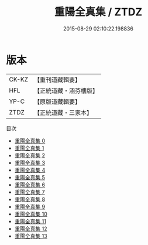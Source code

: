 #+TITLE: 重陽全真集 / ZTDZ

#+DATE: 2015-08-29 02:10:22.198836
* 版本
 |     CK-KZ|【重刊道藏輯要】|
 |       HFL|【正統道藏・涵芬樓版】|
 |      YP-C|【原版道藏輯要】|
 |      ZTDZ|【正統道藏・三家本】|
目次
 - [[file:KR5e0055_000.txt][重陽全真集 0]]
 - [[file:KR5e0055_001.txt][重陽全真集 1]]
 - [[file:KR5e0055_002.txt][重陽全真集 2]]
 - [[file:KR5e0055_003.txt][重陽全真集 3]]
 - [[file:KR5e0055_004.txt][重陽全真集 4]]
 - [[file:KR5e0055_005.txt][重陽全真集 5]]
 - [[file:KR5e0055_006.txt][重陽全真集 6]]
 - [[file:KR5e0055_007.txt][重陽全真集 7]]
 - [[file:KR5e0055_008.txt][重陽全真集 8]]
 - [[file:KR5e0055_009.txt][重陽全真集 9]]
 - [[file:KR5e0055_010.txt][重陽全真集 10]]
 - [[file:KR5e0055_011.txt][重陽全真集 11]]
 - [[file:KR5e0055_012.txt][重陽全真集 12]]
 - [[file:KR5e0055_013.txt][重陽全真集 13]]
